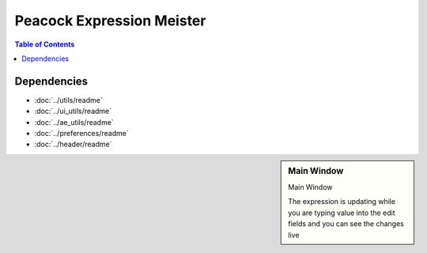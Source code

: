 Peacock Expression Meister
--------------------------

.. contents:: Table of Contents

~~~~~~~~~~~~
Dependencies
~~~~~~~~~~~~

* :doc:`../utils/readme`
* :doc:`../ui_utils/readme`
* :doc:`../ae_utils/readme`
* :doc:`../preferences/readme`
* :doc:`../header/readme`

.. sidebar:: Main Window

    .. image:: images/ExpressionMeister_01_400px.png

    Main Window

    The expression is updating while you are typing value into the edit fields
    and you can see the changes live

